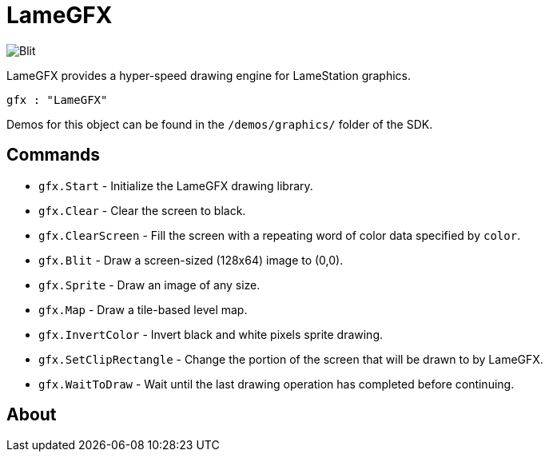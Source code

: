 = LameGFX

image:Blit.png[]

LameGFX provides a hyper-speed drawing engine for LameStation graphics.

----
gfx : "LameGFX"
----

Demos for this object can be found in the `/demos/graphics/` folder of the SDK.

== Commands

- `gfx.Start` - Initialize the LameGFX drawing library.
- `gfx.Clear` - Clear the screen to black.
- `gfx.ClearScreen` - Fill the screen with a repeating word of color data specified by `color`.
- `gfx.Blit` - Draw a screen-sized (128x64) image to (0,0).
- `gfx.Sprite` - Draw an image of any size.
- `gfx.Map` - Draw a tile-based level map.
- `gfx.InvertColor` - Invert black and white pixels sprite drawing.
- `gfx.SetClipRectangle` - Change the portion of the screen that will be drawn to by LameGFX.
- `gfx.WaitToDraw` - Wait until the last drawing operation has completed before continuing.


== About
